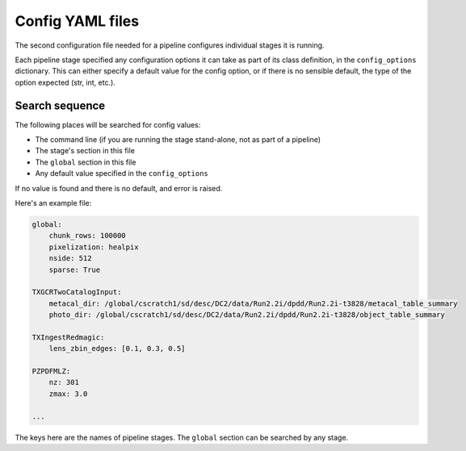 .. _config2:

Config YAML files
=================

The second configuration file needed for a pipeline configures individual stages it is running. 

Each pipeline stage specified any configuration options it can take as part of its class definition, in the ``config_options`` dictionary.   This can either specify a default value for the config option, or if there is no sensible default, the type of the option expected (str, int, etc.).


Search sequence
---------------

The following places will be searched for config values:

- The command line (if you are running the stage stand-alone, not as part of a pipeline)
- The stage's section in this file
- The ``global`` section in this file
- Any default value specified in the ``config_options``

If no value is found and there is no default, and error is raised.


Here's an example file:

.. code-block:: yaml

    global:
        chunk_rows: 100000
        pixelization: healpix
        nside: 512
        sparse: True

    TXGCRTwoCatalogInput:
        metacal_dir: /global/cscratch1/sd/desc/DC2/data/Run2.2i/dpdd/Run2.2i-t3828/metacal_table_summary
        photo_dir: /global/cscratch1/sd/desc/DC2/data/Run2.2i/dpdd/Run2.2i-t3828/object_table_summary

    TXIngestRedmagic:
        lens_zbin_edges: [0.1, 0.3, 0.5]

    PZPDFMLZ:
        nz: 301
        zmax: 3.0

    ...

The keys here are the names of pipeline stages.  The ``global`` section can be searched by any stage.

